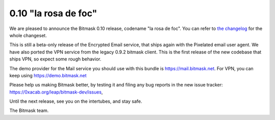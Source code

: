 0.10 "la rosa de foc"
+++++++++++++++++++++++++++++++++++++

We are pleased to announce the Bitmask 0.10 release, codename "la rosa de foc".
You can refer to `the changelog`_ for the whole changeset.

This is still a beta-only release of the Encrypted Email service, that ships
again with the Pixelated email user agent. We have also ported the VPN service
from the legacy 0.9.2 bitmask client. This is the first release of the new
codebase that ships VPN, so expect some rough behavior.

The demo provider for the Mail service you should use with this bundle is 
https://mail.bitmask.net. For VPN, you can keep using https://demo.bitmask.net

Please help us making Bitmask better, by testing it and filing any bug reports
in the new issue tracker: https://0xacab.org/leap/bitmask-dev/issues, 

Until the next release, see you on the intertubes, and stay safe.

The Bitmask team.

.. _`the changelog`: https://0xacab.org/leap/bitmask-dev/blob/0.10rc2/docs/changelog.rst
